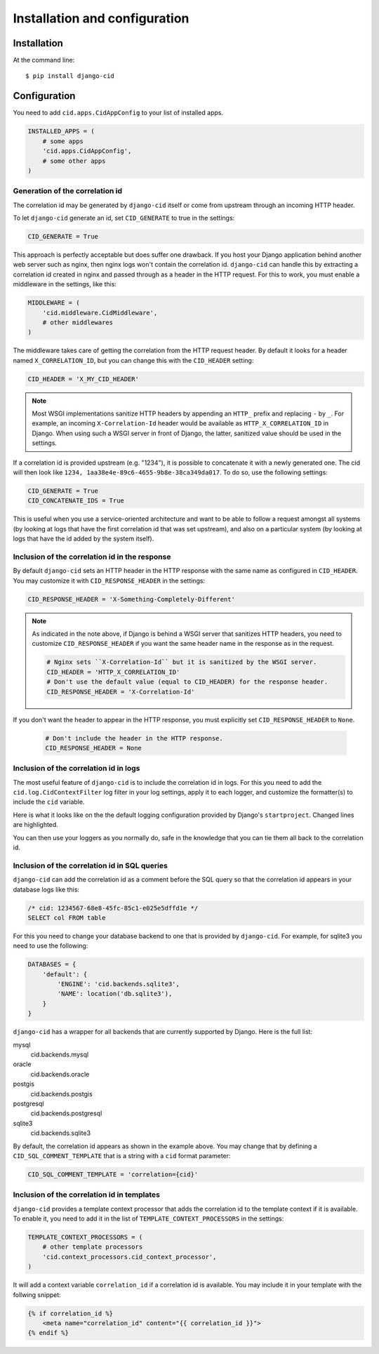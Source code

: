==============================
Installation and configuration
==============================

Installation
============

At the command line::

    $ pip install django-cid


Configuration
=============

You need to add ``cid.apps.CidAppConfig`` to your list of installed apps.

.. code-block:: python

    INSTALLED_APPS = (
        # some apps
        'cid.apps.CidAppConfig',
        # some other apps
    )


Generation of the correlation id
--------------------------------

The correlation id may be generated by ``django-cid`` itself or come
from upstream through an incoming HTTP header.

To let ``django-cid`` generate an id, set ``CID_GENERATE`` to true in
the settings:

.. code-block:: python

    CID_GENERATE = True

This approach is perfectly acceptable but does suffer one drawback. If
you host your Django application behind another web server such as
nginx, then nginx logs won't contain the correlation id.
``django-cid`` can handle this by extracting a correlation id created
in nginx and passed through as a header in the HTTP request. For this
to work, you must enable a middleware in the settings, like this:

.. code-block:: python

    MIDDLEWARE = (
        'cid.middleware.CidMiddleware',
        # other middlewares
    )

The middleware takes care of getting the correlation from the HTTP
request header. By default it looks for a header named
``X_CORRELATION_ID``, but you can change this with the ``CID_HEADER``
setting:

.. code-block:: python

    CID_HEADER = 'X_MY_CID_HEADER'

.. note::

    Most WSGI implementations sanitize HTTP headers by appending an
    ``HTTP_`` prefix and replacing ``-`` by ``_``. For example, an
    incoming ``X-Correlation-Id`` header would be available as
    ``HTTP_X_CORRELATION_ID`` in Django. When using such a WSGI server
    in front of Django, the latter, sanitized value should be used in
    the settings.

If a correlation id is provided upstream (e.g. "1234"), it is possible
to concatenate it with a newly generated one. The cid will then look
like ``1234, 1aa38e4e-89c6-4655-9b8e-38ca349da017``. To do so, use the
following settings:

.. code-block:: python

    CID_GENERATE = True
    CID_CONCATENATE_IDS = True

This is useful when you use a service-oriented architecture and want
to be able to follow a request amongst all systems (by looking at logs
that have the first correlation id that was set upstream), and also on
a particular system (by looking at logs that have the id added by the
system itself).


Inclusion of the correlation id in the response
-----------------------------------------------

By default ``django-cid`` sets an HTTP header in the HTTP response
with the same name as configured in ``CID_HEADER``. You may customize
it with ``CID_RESPONSE_HEADER`` in the settings:

.. code-block:: python

    CID_RESPONSE_HEADER = 'X-Something-Completely-Different'

.. note::

    As indicated in the note above, if Django is behind a WSGI server
    that sanitizes HTTP headers, you need to customize
    ``CID_RESPONSE_HEADER`` if you want the same header name in the
    response as in the request.

    .. code-block:: python

        # Nginx sets ``X-Correlation-Id`` but it is sanitized by the WSGI server.
        CID_HEADER = 'HTTP_X_CORRELATION_ID'
        # Don't use the default value (equal to CID_HEADER) for the response header.
        CID_RESPONSE_HEADER = 'X-Correlation-Id'

If you don't want the header to appear in the HTTP response, you must
explicitly set ``CID_RESPONSE_HEADER`` to ``None``.

    .. code-block:: python

        # Don't include the header in the HTTP response.
        CID_RESPONSE_HEADER = None


Inclusion of the correlation id in logs
---------------------------------------

The most useful feature of ``django-cid`` is to include the
correlation id in logs. For this you need to add the
``cid.log.CidContextFilter`` log filter in your log settings, apply it
to each logger, and customize the formatter(s) to include the ``cid``
variable.

Here is what it looks like on the the default logging configuration
provided by Django's ``startproject``. Changed lines are highlighted.

.. code-block:: python
    :emphasize-lines: 5, 8, 18-22, 26

    LOGGING = {
        'version': 1,
        'formatters': {
            'verbose': {
                'format': '[cid: %(cid)s] %(levelname)s %(asctime)s %(module)s %(message)s'
            },
            'simple': {
                'format': '[cid: %(cid)s] %(levelname)s %(message)s'
            },
        },
        'handlers': {
            'console': {
                'level': 'INFO',
                'class': 'logging.StreamHandler',
                'formatter': 'verbose',
            },
        },
        'filters': {
            'correlation': {
                '()': 'cid.log.CidContextFilter'
            },
        },
        'loggers': {
            'testapp': {
                'handlers': ['console'],
                'filters': ['correlation'],
                'propagate': True,
            },
        },
    }

You can then use your loggers as you normally do, safe in the
knowledge that you can tie them all back to the correlation id.


Inclusion of the correlation id in SQL queries
----------------------------------------------

``django-cid`` can add the correlation id as a comment before the SQL
query so that the correlation id appears in your database logs like
this:

.. code:: sql

    /* cid: 1234567-68e8-45fc-85c1-e025e5dffd1e */
    SELECT col FROM table

For this you need to change your database backend to one that is
provided by ``django-cid``. For example, for sqlite3 you need to use
the following:

.. code-block:: python

    DATABASES = {
        'default': {
            'ENGINE': 'cid.backends.sqlite3',
            'NAME': location('db.sqlite3'),
        }
    }

``django-cid`` has a wrapper for all backends that are currently
supported by Django. Here is the full list:

mysql
    cid.backends.mysql
oracle
    cid.backends.oracle
postgis
    cid.backends.postgis
postgresql
    cid.backends.postgresql
sqlite3
    cid.backends.sqlite3

By default, the correlation id appears as shown in the example above.
You may change that by defining a ``CID_SQL_COMMENT_TEMPLATE`` that is
a string with a ``cid`` format parameter:

.. code-block:: python

    CID_SQL_COMMENT_TEMPLATE = 'correlation={cid}'


Inclusion of the correlation id in templates
--------------------------------------------

``django-cid`` provides a template context processor that adds the
correlation id to the template context if it is available. To enable
it, you need to add it in the list of ``TEMPLATE_CONTEXT_PROCESSORS``
in the settings:

.. code-block:: python

    TEMPLATE_CONTEXT_PROCESSORS = (
        # other template processors
        'cid.context_processors.cid_context_processor',
    )

It will add a context variable ``correlation_id`` if a correlation id
is available. You may include it in your template with the follwing
snippet:

.. code-block:: django

    {% if correlation_id %}
        <meta name="correlation_id" content="{{ correlation_id }}">
    {% endif %}
